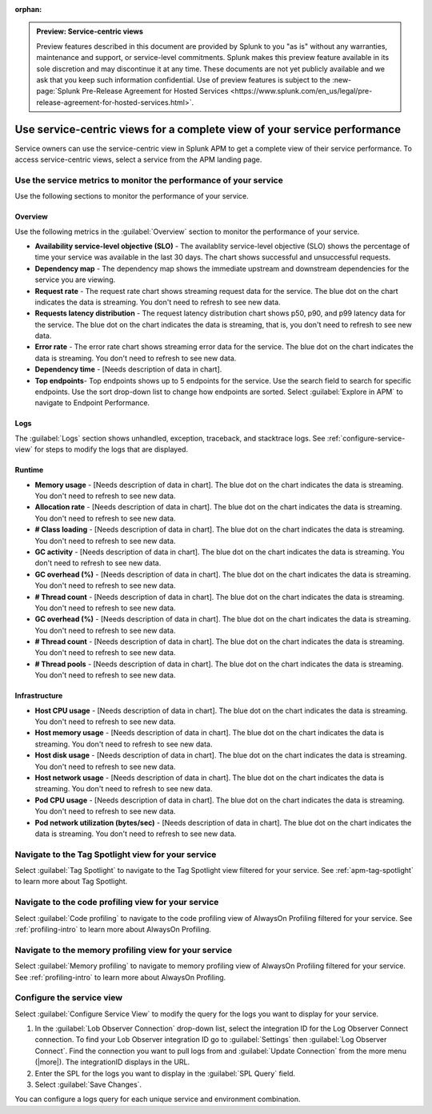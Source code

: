 :orphan:

.. _apm-service-centric-views:

.. admonition:: Preview: Service-centric views

    Preview features described in this document are provided by Splunk to you "as is" without any warranties, maintenance and support, or service-level commitments. Splunk makes this preview feature available in its sole discretion and may discontinue it at any time. These documents are not yet publicly available and we ask that you keep such information confidential. Use of preview features is subject to the :new-page:`Splunk Pre-Release Agreement for Hosted Services <https://www.splunk.com/en_us/legal/pre-release-agreement-for-hosted-services.html>`.
    
Use service-centric views for a complete view of your service performance 
*****************************************************************************

.. meta::
   :description: Learn how to use service-centric views in Splunk APM for a complete view of your service performance.

Service owners can use the service-centric view in Splunk APM to get a complete view of their service performance. To access service-centric views, select a service from the APM landing page.

Use the service metrics to monitor the performance of your service
=====================================================================

Use the following sections to monitor the performance of your service.

Overview
------------

Use the following metrics in the :guilabel:`Overview` section to monitor the performance of your service.

..  image:: /_images/apm/spans-traces/service-centric-view-overview.png
    :width: 95%
    :alt: This screenshot shows the overview metrics for a service in the service-centric view. 

* :strong:`Availability service-level objective (SLO)` - The availablity service-level objective (SLO) shows the percentage of time your service was available in the last 30 days. The chart shows successful and unsuccessful requests.
* :strong:`Dependency map` - The dependency map shows the immediate upstream and downstream dependencies for the service you are viewing. 
* :strong:`Request rate` - The request rate chart shows streaming request data for the service. The blue dot on the chart indicates the data is streaming. You don't need to refresh to see new data.
* :strong:`Requests latency distribution` - The request latency distribution chart shows p50, p90, and p99 latency data for the service. The blue dot on the chart indicates the data is streaming, that is, you don't need to refresh to see new data.
* :strong:`Error rate` - The error rate chart shows streaming error data for the service. The blue dot on the chart indicates the data is streaming. You don't need to refresh to see new data.
* :strong:`Dependency time` - [Needs description of data in chart]. 
* :strong:`Top endpoints`- Top endpoints shows up to 5 endpoints for the service. Use the search field to search for specific endpoints. Use the sort drop-down list to change how endpoints are sorted. Select :guilabel:`Explore in APM` to navigate to Endpoint Performance.

..  image:: /_images/apm/spans-traces/service-centric-view-endpoints.png
    :width: 95%
    :alt: This screenshot shows the top endpoints for a service in the service-centric view. 

Logs
------------

The :guilabel:`Logs` section shows unhandled, exception, traceback, and stacktrace logs. See :ref:`configure-service-view` for steps to modify the logs that are displayed. 

..  image:: /_images/apm/spans-traces/service-centric-view-logs.png
    :width: 95%
    :alt: This screenshot shows the logs for a service in the service-centric view. 

Runtime
-------------

* :strong:`Memory usage` - [Needs description of data in chart]. The blue dot on the chart indicates the data is streaming. You don't need to refresh to see new data.
* :strong:`Allocation rate` - [Needs description of data in chart]. The blue dot on the chart indicates the data is streaming. You don't need to refresh to see new data.
* :strong:`# Class loading` - [Needs description of data in chart]. The blue dot on the chart indicates the data is streaming. You don't need to refresh to see new data.
* :strong:`GC activity` - [Needs description of data in chart]. The blue dot on the chart indicates the data is streaming. You don't need to refresh to see new data.
* :strong:`GC overhead (%)` - [Needs description of data in chart]. The blue dot on the chart indicates the data is streaming. You don't need to refresh to see new data.
* :strong:`# Thread count` - [Needs description of data in chart]. The blue dot on the chart indicates the data is streaming. You don't need to refresh to see new data.
* :strong:`GC overhead (%)` - [Needs description of data in chart]. The blue dot on the chart indicates the data is streaming. You don't need to refresh to see new data.
* :strong:`# Thread count` - [Needs description of data in chart]. The blue dot on the chart indicates the data is streaming. You don't need to refresh to see new data.
* :strong:`# Thread pools` - [Needs description of data in chart]. The blue dot on the chart indicates the data is streaming. You don't need to refresh to see new data.

Infrastructure
----------------

* :strong:`Host CPU usage` - [Needs description of data in chart]. The blue dot on the chart indicates the data is streaming. You don't need to refresh to see new data.
* :strong:`Host memory usage` - [Needs description of data in chart]. The blue dot on the chart indicates the data is streaming. You don't need to refresh to see new data.
* :strong:`Host disk usage` - [Needs description of data in chart]. The blue dot on the chart indicates the data is streaming. You don't need to refresh to see new data.
* :strong:`Host network usage` - [Needs description of data in chart]. The blue dot on the chart indicates the data is streaming. You don't need to refresh to see new data.
* :strong:`Pod CPU usage` - [Needs description of data in chart]. The blue dot on the chart indicates the data is streaming. You don't need to refresh to see new data.
* :strong:`Pod network utilization (bytes/sec)` - [Needs description of data in chart]. The blue dot on the chart indicates the data is streaming. You don't need to refresh to see new data.

..  image:: /_images/apm/spans-traces/service-centric-view-infra-metrics.png
    :width: 95%
    :alt: This screenshot shows the infrastructure metrics for a service in the service-centric view. 

Navigate to the Tag Spotlight view for your service
=====================================================

Select :guilabel:`Tag Spotlight` to navigate to the Tag Spotlight view filtered for your service. See :ref:`apm-tag-spotlight` to learn more about Tag Spotlight.

Navigate to the code profiling view for your service
=====================================================

Select :guilabel:`Code profiling` to navigate to the code profiling view of AlwaysOn Profiling filtered for your service. See :ref:`profiling-intro` to learn more about AlwaysOn Profiling.

Navigate to the memory profiling view for your service
=======================================================

Select :guilabel:`Memory profiling` to navigate to memory profiling view of AlwaysOn Profiling filtered for your service. See :ref:`profiling-intro` to learn more about AlwaysOn Profiling. 

.. _configure-service-view:

Configure the service view
=====================================================================

Select :guilabel:`Configure Service View` to modify the query for the logs you want to display for your service. 

1. In the :guilabel:`Lob Observer Connection` drop-down list, select the integration ID for the Log Observer Connect connection. To find your Lob Observer integration ID go to :guilabel:`Settings` then :guilabel:`Log Observer Connect`. Find the connection you want to pull logs from and :guilabel:`Update Connection` from the more menu (|more|). The integrationID displays in the URL. 
2. Enter the SPL for the logs you want to display in the :guilabel:`SPL Query` field.  
3. Select :guilabel:`Save Changes`.

You can configure a logs query for each unique service and environment combination. 






